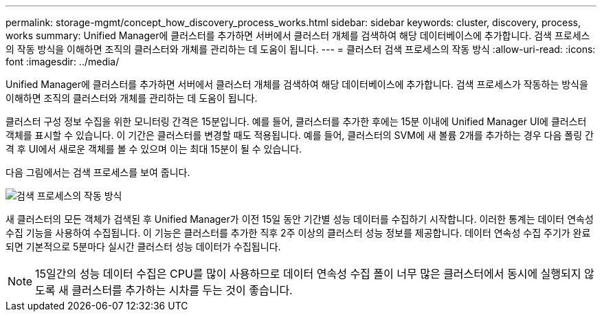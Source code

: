 ---
permalink: storage-mgmt/concept_how_discovery_process_works.html 
sidebar: sidebar 
keywords: cluster, discovery, process, works 
summary: Unified Manager에 클러스터를 추가하면 서버에서 클러스터 개체를 검색하여 해당 데이터베이스에 추가합니다. 검색 프로세스의 작동 방식을 이해하면 조직의 클러스터와 개체를 관리하는 데 도움이 됩니다. 
---
= 클러스터 검색 프로세스의 작동 방식
:allow-uri-read: 
:icons: font
:imagesdir: ../media/


[role="lead"]
Unified Manager에 클러스터를 추가하면 서버에서 클러스터 개체를 검색하여 해당 데이터베이스에 추가합니다. 검색 프로세스가 작동하는 방식을 이해하면 조직의 클러스터와 개체를 관리하는 데 도움이 됩니다.

클러스터 구성 정보 수집을 위한 모니터링 간격은 15분입니다. 예를 들어, 클러스터를 추가한 후에는 15분 이내에 Unified Manager UI에 클러스터 객체를 표시할 수 있습니다. 이 기간은 클러스터를 변경할 때도 적용됩니다. 예를 들어, 클러스터의 SVM에 새 볼륨 2개를 추가하는 경우 다음 폴링 간격 후 UI에서 새로운 객체를 볼 수 있으며 이는 최대 15분이 될 수 있습니다.

다음 그림에서는 검색 프로세스를 보여 줍니다.

image::../media/discovery_process_oc_6_0.gif[검색 프로세스의 작동 방식]

새 클러스터의 모든 객체가 검색된 후 Unified Manager가 이전 15일 동안 기간별 성능 데이터를 수집하기 시작합니다. 이러한 통계는 데이터 연속성 수집 기능을 사용하여 수집됩니다. 이 기능은 클러스터를 추가한 직후 2주 이상의 클러스터 성능 정보를 제공합니다. 데이터 연속성 수집 주기가 완료되면 기본적으로 5분마다 실시간 클러스터 성능 데이터가 수집됩니다.

[NOTE]
====
15일간의 성능 데이터 수집은 CPU를 많이 사용하므로 데이터 연속성 수집 폴이 너무 많은 클러스터에서 동시에 실행되지 않도록 새 클러스터를 추가하는 시차를 두는 것이 좋습니다.

====